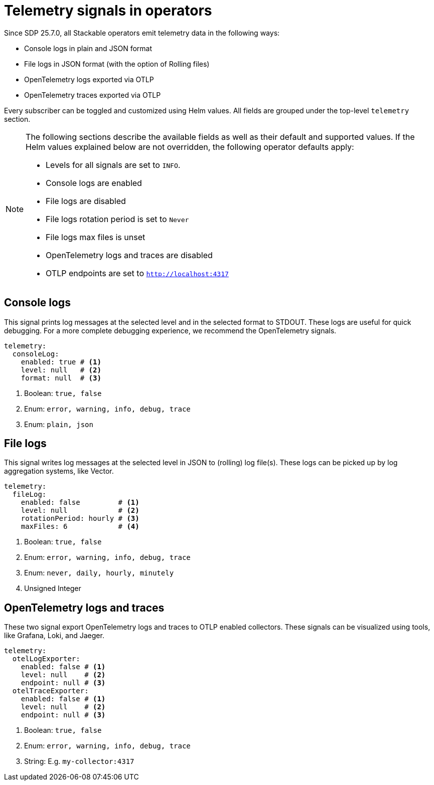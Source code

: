 = Telemetry signals in operators

Since SDP 25.7.0, all Stackable operators emit telemetry data in the following ways:

* Console logs in plain and JSON format
* File logs in JSON format (with the option of Rolling files)
* OpenTelemetry logs exported via OTLP
* OpenTelemetry traces exported via OTLP

Every subscriber can be toggled and customized using Helm values.
All fields are grouped under the top-level `telemetry` section.

[NOTE]
====
The following sections describe the available fields as well as their default and supported values.
If the Helm values explained below are not overridden, the following operator defaults apply:

* Levels for all signals are set to `INFO`.
* Console logs are enabled
* File logs are disabled
* File logs rotation period is set to `Never`
* File logs max files is unset
* OpenTelemetry logs and traces are disabled
* OTLP endpoints are set to `http://localhost:4317`
====

== Console logs

This signal prints log messages at the selected level and in the selected format to STDOUT.
These logs are useful for quick debugging.
For a more complete debugging experience, we recommend the OpenTelemetry signals.

[source,yaml]
----
telemetry:
  consoleLog:
    enabled: true # <1>
    level: null   # <2>
    format: null  # <3>
----

<1> Boolean: `true, false`
<2> Enum: `error, warning, info, debug, trace`
<3> Enum: `plain, json`

== File logs

This signal writes log messages at the selected level in JSON to (rolling) log file(s).
These logs can be picked up by log aggregation systems, like Vector.

[source,yaml]
----
telemetry:
  fileLog:
    enabled: false         # <1>
    level: null            # <2>
    rotationPeriod: hourly # <3>
    maxFiles: 6            # <4>
----

<1> Boolean: `true, false`
<2> Enum: `error, warning, info, debug, trace`
<3> Enum: `never, daily, hourly, minutely`
<4> Unsigned Integer

== OpenTelemetry logs and traces

These two signal export OpenTelemetry logs and traces to OTLP enabled collectors.
These signals can be visualized using tools, like Grafana, Loki, and Jaeger.

[source,yaml]
----
telemetry:
  otelLogExporter:
    enabled: false # <1>
    level: null    # <2>
    endpoint: null # <3>
  otelTraceExporter:
    enabled: false # <1>
    level: null    # <2>
    endpoint: null # <3>
----

<1> Boolean: `true, false`
<2> Enum: `error, warning, info, debug, trace`
<3> String: E.g. `my-collector:4317`
